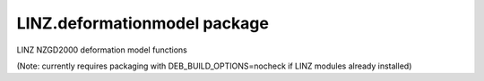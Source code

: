 LINZ.deformationmodel package
=======================

LINZ NZGD2000 deformation model functions

(Note: currently requires packaging with DEB_BUILD_OPTIONS=nocheck if LINZ modules
already installed)

